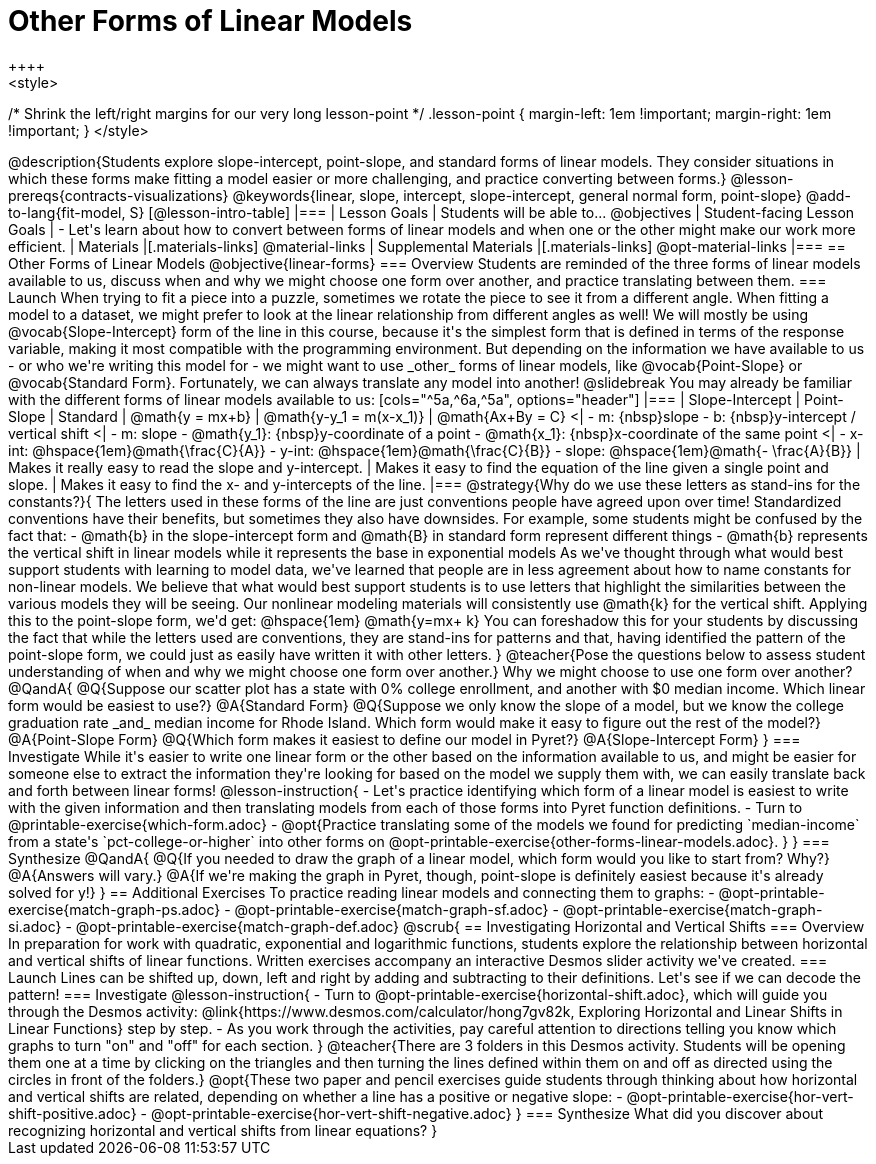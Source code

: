 = Other Forms of Linear Models
++++
<style>
/* Shrink the left/right margins for our very long lesson-point */
.lesson-point { margin-left: 1em !important; margin-right: 1em !important; }
</style>
++++

@description{Students explore slope-intercept, point-slope, and standard forms of linear models. They consider situations in which these forms make fitting a model easier or more challenging, and practice converting between forms.}

@lesson-prereqs{contracts-visualizations}

@keywords{linear, slope, intercept, slope-intercept, general normal form, point-slope}

@add-to-lang{fit-model, S}

[@lesson-intro-table]
|===

| Lesson Goals
| Students will be able to...
@objectives

| Student-facing Lesson Goals
|

- Let's learn about how to convert between forms of linear models and when one or the other might make our work more efficient.


| Materials
|[.materials-links]
@material-links

| Supplemental Materials
|[.materials-links]
@opt-material-links

|===

== Other Forms of Linear Models
@objective{linear-forms}

=== Overview
Students are reminded of the three forms of linear models available to us, discuss when and why we might choose one form over another, and practice translating between them.

=== Launch

When trying to fit a piece into a puzzle, sometimes we rotate the piece to see it from a different angle. When fitting a model to a dataset, we might prefer to look at the linear relationship from different angles as well!

We will mostly be using @vocab{Slope-Intercept} form of the line in this course, because it's the simplest form that is defined in terms of the response variable, making it most compatible with the programming environment.

But depending on the information we have available to us - or who we're writing this model for - we might want to use _other_ forms of linear models, like @vocab{Point-Slope} or @vocab{Standard Form}. Fortunately, we can always translate any model into another!

@slidebreak

You may already be familiar with the different forms of linear models available to us:

[cols="^5a,^6a,^5a", options="header"]
|===
| Slope-Intercept		| Point-Slope				| Standard
| @math{y = mx+b}		| @math{y-y_1 = m(x-x_1)}	| @math{Ax+By = C}
<| 
- m: {nbsp}slope
- b: {nbsp}y-intercept / vertical shift
<|
- m: slope
- @math{y_1}: {nbsp}y-coordinate of a point
- @math{x_1}: {nbsp}x-coordinate of the same point
<|
- x-int:  @hspace{1em}@math{\frac{C}{A}}
- y-int:  @hspace{1em}@math{\frac{C}{B}}
- slope:  @hspace{1em}@math{- \frac{A}{B}}
| Makes it really easy to read the slope and y-intercept.
| Makes it easy to find the equation of the line given a single point and slope.
| Makes it easy to find the x- and y-intercepts of the line.
|===

@strategy{Why do we use these letters as stand-ins for the constants?}{
The letters used in these forms of the line are just conventions people have agreed upon over time! 

Standardized conventions have their benefits, but sometimes they also have downsides.

For example, some students might be confused by the fact that:

- @math{b} in the slope-intercept form and @math{B} in standard form represent different things
- @math{b} represents the vertical shift in linear models while it represents the base in exponential models

As we've thought through what would best support students with learning to model data, we've learned that people are in less agreement about how to name constants for non-linear models. 

We believe that what would best support students is to use letters that highlight the similarities between the various models they will be seeing.  Our nonlinear modeling materials will consistently use @math{k} for the vertical shift.

Applying this to the point-slope form, we'd get: @hspace{1em} @math{y=mx+ k}

You can foreshadow this for your students by discussing the fact that while the letters used are conventions, they are stand-ins for patterns and that, having identified the pattern of the point-slope form, we could just as easily have written it with other letters.
}

@teacher{Pose the questions below to assess student understanding of when and why we might choose one form over another.}

Why we might choose to use one form over another?

@QandA{
@Q{Suppose our scatter plot has a state with 0% college enrollment, and another with $0 median income. Which linear form would be easiest to use?}
@A{Standard Form}
@Q{Suppose we only know the slope of a model, but we know the college graduation rate _and_ median income for Rhode Island. Which form would make it easy to figure out the rest of the model?}
@A{Point-Slope Form}
@Q{Which form makes it easiest to define our model in Pyret?}
@A{Slope-Intercept Form}
}

=== Investigate

While it's easier to write one linear form or the other based on the information available to us, and might be easier for someone else to extract the information they're looking for based on the model we supply them with, we can easily translate back and forth between linear forms!

@lesson-instruction{
- Let's practice identifying which form of a linear model is easiest to write with the given information and then translating models from each of those forms into Pyret function definitions.
- Turn to @printable-exercise{which-form.adoc}
- @opt{Practice translating some of the models we found for predicting `median-income` from a state's `pct-college-or-higher` into other forms on @opt-printable-exercise{other-forms-linear-models.adoc}.
}
}


=== Synthesize

@QandA{
@Q{If you needed to draw the graph of a linear model, which form would you like to start from? Why?}
@A{Answers will vary.}
@A{If we're making the graph in Pyret, though, point-slope is definitely easiest because it's already solved for y!}
}


== Additional Exercises

To practice reading linear models and connecting them to graphs:

- @opt-printable-exercise{match-graph-ps.adoc}
- @opt-printable-exercise{match-graph-sf.adoc}
- @opt-printable-exercise{match-graph-si.adoc}
- @opt-printable-exercise{match-graph-def.adoc}








@scrub{
== Investigating Horizontal and Vertical Shifts

=== Overview

In preparation for work with quadratic, exponential and logarithmic functions, students explore the relationship between horizontal and vertical shifts of linear functions. Written exercises accompany an interactive Desmos slider activity we've created.

=== Launch

Lines can be shifted up, down, left and right by adding and subtracting to their definitions. Let's see if we can decode the pattern!

=== Investigate

@lesson-instruction{
- Turn to @opt-printable-exercise{horizontal-shift.adoc}, which will guide you through the Desmos activity: @link{https://www.desmos.com/calculator/hong7gv82k, Exploring Horizontal and Linear Shifts in Linear Functions} step by step.
- As you work through the activities, pay careful attention to directions telling you know which graphs to turn "on" and "off" for each section.
}

@teacher{There are 3 folders in this Desmos activity. Students will be opening them one at a time by clicking on the triangles and then turning the lines defined within them on and off as directed using the circles in front of the folders.}

@opt{These two paper and pencil exercises guide students through thinking about how horizontal and vertical shifts are related, depending on whether a line has a positive or negative slope:

- @opt-printable-exercise{hor-vert-shift-positive.adoc}
- @opt-printable-exercise{hor-vert-shift-negative.adoc}
}

=== Synthesize

What did you discover about recognizing horizontal and vertical shifts from linear equations?

}
